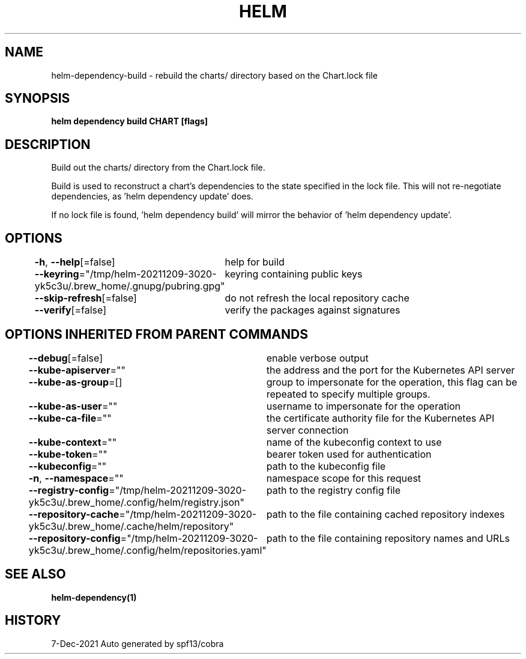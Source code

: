 .nh
.TH "HELM" "1" "Dec 2021" "Auto generated by spf13/cobra" ""

.SH NAME
.PP
helm\-dependency\-build \- rebuild the charts/ directory based on the Chart.lock file


.SH SYNOPSIS
.PP
\fBhelm dependency build CHART [flags]\fP


.SH DESCRIPTION
.PP
Build out the charts/ directory from the Chart.lock file.

.PP
Build is used to reconstruct a chart's dependencies to the state specified in
the lock file. This will not re\-negotiate dependencies, as 'helm dependency update'
does.

.PP
If no lock file is found, 'helm dependency build' will mirror the behavior
of 'helm dependency update'.


.SH OPTIONS
.PP
\fB\-h\fP, \fB\-\-help\fP[=false]
	help for build

.PP
\fB\-\-keyring\fP="/tmp/helm\-20211209\-3020\-yk5c3u/.brew\_home/.gnupg/pubring.gpg"
	keyring containing public keys

.PP
\fB\-\-skip\-refresh\fP[=false]
	do not refresh the local repository cache

.PP
\fB\-\-verify\fP[=false]
	verify the packages against signatures


.SH OPTIONS INHERITED FROM PARENT COMMANDS
.PP
\fB\-\-debug\fP[=false]
	enable verbose output

.PP
\fB\-\-kube\-apiserver\fP=""
	the address and the port for the Kubernetes API server

.PP
\fB\-\-kube\-as\-group\fP=[]
	group to impersonate for the operation, this flag can be repeated to specify multiple groups.

.PP
\fB\-\-kube\-as\-user\fP=""
	username to impersonate for the operation

.PP
\fB\-\-kube\-ca\-file\fP=""
	the certificate authority file for the Kubernetes API server connection

.PP
\fB\-\-kube\-context\fP=""
	name of the kubeconfig context to use

.PP
\fB\-\-kube\-token\fP=""
	bearer token used for authentication

.PP
\fB\-\-kubeconfig\fP=""
	path to the kubeconfig file

.PP
\fB\-n\fP, \fB\-\-namespace\fP=""
	namespace scope for this request

.PP
\fB\-\-registry\-config\fP="/tmp/helm\-20211209\-3020\-yk5c3u/.brew\_home/.config/helm/registry.json"
	path to the registry config file

.PP
\fB\-\-repository\-cache\fP="/tmp/helm\-20211209\-3020\-yk5c3u/.brew\_home/.cache/helm/repository"
	path to the file containing cached repository indexes

.PP
\fB\-\-repository\-config\fP="/tmp/helm\-20211209\-3020\-yk5c3u/.brew\_home/.config/helm/repositories.yaml"
	path to the file containing repository names and URLs


.SH SEE ALSO
.PP
\fBhelm\-dependency(1)\fP


.SH HISTORY
.PP
7\-Dec\-2021 Auto generated by spf13/cobra
